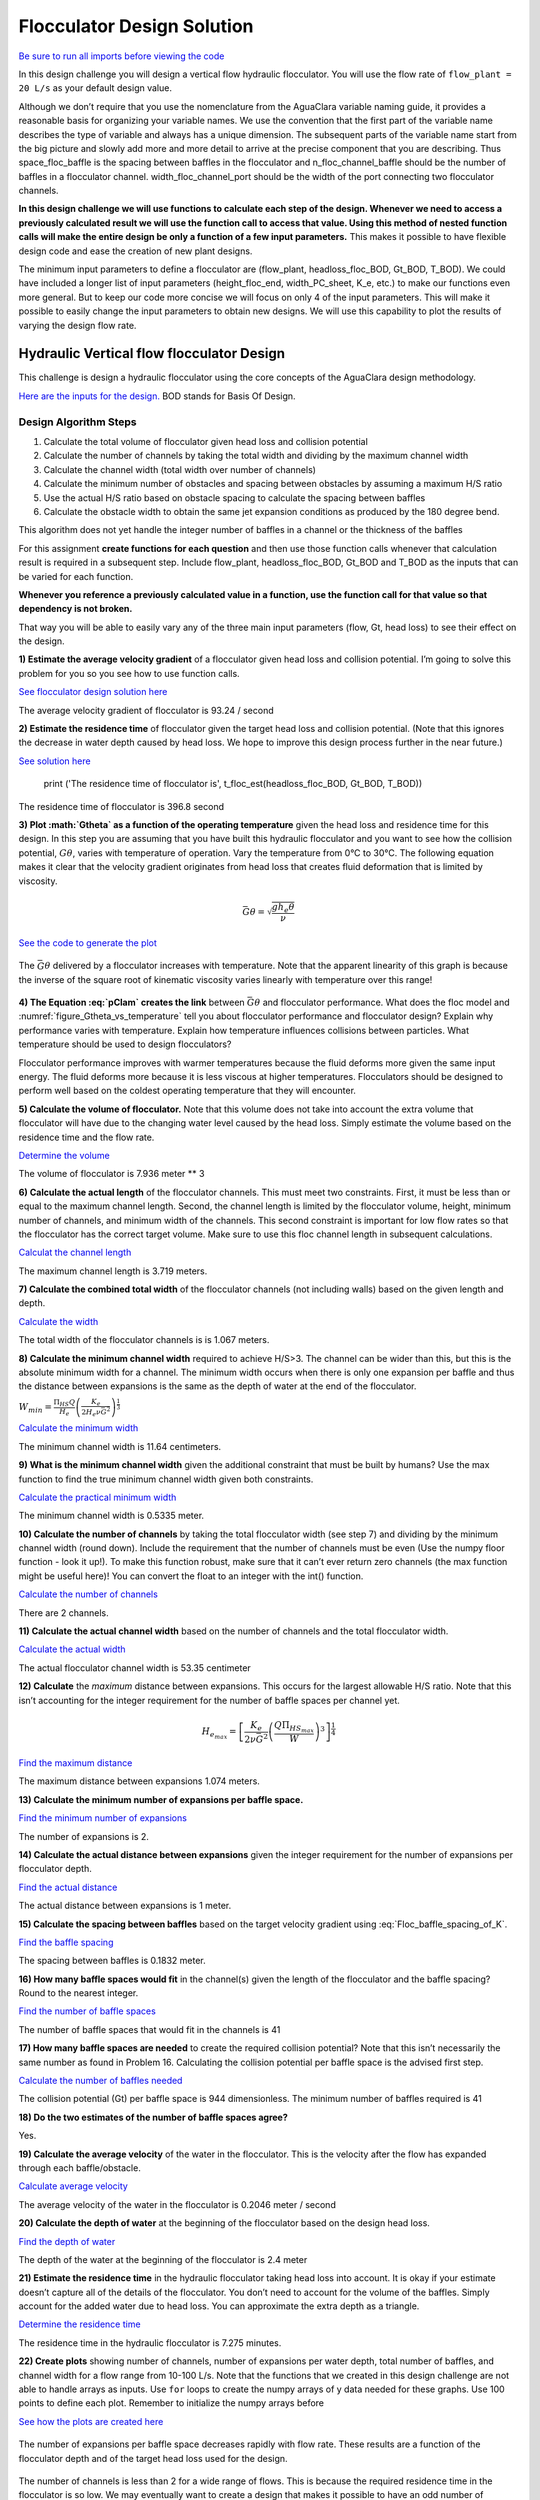 .. raw:: html

    <embed>
       <link rel="canonical" href="https://aguaclara.github.io/Textbook/Flocculation/Floc_Design_Solution.html" />
       <script src="https://hypothes.is/embed.js" async></script>
    </embed>

***************************
Flocculator Design Solution
***************************

`Be sure to run all imports before viewing the code <https://colab.research.google.com/drive/1HhsaTHEzVKtkoiCQF-XnD0ssGJ93DsXn#scrollTo=QrnYxdOGmQ0x&line=3&uniqifier=1>`_

In this design challenge you will design a vertical flow hydraulic flocculator. You will use the flow rate of ``flow_plant = 20 L/s`` as your default design value.

Although we don’t require that you use the nomenclature from the AguaClara variable naming guide, it provides a reasonable basis for organizing your variable names. We use the convention that the first part of the variable name describes the type of variable and always has a unique dimension. The subsequent parts of the variable name start from the big picture and slowly add more and more detail to arrive at the precise component that you are describing. Thus space_floc_baffle is the spacing between baffles in the flocculator and n_floc_channel_baffle should be the number of baffles in a flocculator channel. width_floc_channel_port should be the width of the port connecting two flocculator channels.

**In this design challenge we will use functions to calculate each step of the design. Whenever we need to access a previously calculated result we will use the function call to access that value. Using this method of nested function calls will make the entire design be only a function of a few input parameters.** This makes it possible to have flexible design code and ease the creation of new plant designs.

The minimum input parameters to define a flocculator are (flow_plant, headloss_floc_BOD, Gt_BOD, T_BOD). We could have included a longer list of input parameters (height_floc_end, width_PC_sheet, K_e, etc.) to make our functions even more general. But to keep our code more concise we will focus on only 4 of the input parameters. This will make it possible to easily change the input parameters to obtain new designs. We will use this capability to plot the results of varying the design flow rate.

Hydraulic Vertical flow flocculator Design
==========================================

This challenge is design a hydraulic flocculator using the core concepts of the AguaClara design methodology.

`Here are the inputs for the design. <https://colab.research.google.com/drive/1HhsaTHEzVKtkoiCQF-XnD0ssGJ93DsXn#scrollTo=HsR9iOQUmTbu&line=5&uniqifier=1>`_ BOD stands for Basis Of Design.


Design Algorithm Steps
----------------------

1. Calculate the total volume of flocculator given head loss and collision potential
2. Calculate the number of channels by taking the total width and dividing by the maximum channel width
3. Calculate the channel width (total width over number of channels)
4. Calculate the minimum number of obstacles and spacing between obstacles by assuming a maximum H/S ratio
5. Use the actual H/S ratio based on obstacle spacing to calculate the spacing between baffles
6. Calculate the obstacle width to obtain the same jet expansion conditions as produced by the 180 degree bend.

This algorithm does not yet handle the integer number of baffles in a channel or the thickness of the baffles

For this assignment **create functions for each question** and then use those function calls whenever that calculation result is required in a subsequent step. Include flow_plant, headloss_floc_BOD, Gt_BOD and T_BOD as the inputs that can be varied for each function.

**Whenever you reference a previously calculated value in a function, use the function call for that value so that dependency is not broken.**

That way you will be able to easily vary any of the three main input parameters (flow, Gt, head loss) to see their effect on the design.

**1) Estimate the average velocity gradient** of a flocculator given head loss and collision potential. I’m going to solve this problem for you so you see how to use function calls.

`See flocculator design solution here <https://colab.research.google.com/drive/1HhsaTHEzVKtkoiCQF-XnD0ssGJ93DsXn#scrollTo=btxgm0xvmw7M&line=2&uniqifier=1>`_

The average velocity gradient of flocculator is 93.24 / second

**2) Estimate the residence time** of flocculator given the target head loss and collision potential. (Note that this ignores the decrease in water depth caused by head loss. We hope to improve this design process further in the near future.)

`See solution here <https://colab.research.google.com/drive/1HhsaTHEzVKtkoiCQF-XnD0ssGJ93DsXn#scrollTo=K4M3_Qaxm4OZ&line=2&uniqifier=1>`_

    print ('The residence time of flocculator is', t_floc_est(headloss_floc_BOD, Gt_BOD, T_BOD))

The residence time of flocculator is 396.8 second

**3) Plot :math:`G\theta` as a function of the operating temperature** given the head loss and residence time for this design. In this step you are assuming that you have built this hydraulic flocculator and you want to see how the collision potential, :math:`G\theta`, varies with temperature of operation. Vary the temperature from 0°C to 30°C. The following equation makes it clear that the velocity gradient originates from head loss that creates fluid deformation that is limited by viscosity.

.. math:: \bar G\theta =\sqrt {\frac{{g{h_e}\theta }}{\nu }}

`See the code to generate the plot <https://colab.research.google.com/drive/1HhsaTHEzVKtkoiCQF-XnD0ssGJ93DsXn#scrollTo=u-JpICEvm8OL&line=4&uniqifier=1>`_

.. _figure_Gtheta_vs_temperature:

.. figure:: ../Images/Gtheta_vs_temperature.png
   :width: 400px
   :align: center
   :alt: Gtheta_vs_temperature

   The :math:`\bar G\theta` delivered by a flocculator increases with temperature. Note that the apparent linearity of this graph is because the inverse of the square root of kinematic viscosity varies linearly with temperature over this range!


**4) The Equation :eq:`pClam` creates the link** between :math:`\bar G \theta` and flocculator performance. What does the floc model and :numref:`figure_Gtheta_vs_temperature` tell you about flocculator performance and flocculator design? Explain why performance varies with temperature. Explain how temperature influences collisions between particles. What temperature should be used to design flocculators?

Flocculator performance improves with warmer temperatures because the fluid deforms more given the same input energy. The fluid deforms more because it is less viscous at higher temperatures. Flocculators should be designed to perform well based on the coldest operating temperature that they will encounter.

**5) Calculate the volume of flocculator.** Note that this volume does not take into account the extra volume that flocculator will have due to the changing water level caused by the head loss. Simply estimate the volume based on the residence time and the flow rate.

`Determine the volume <https://colab.research.google.com/drive/1HhsaTHEzVKtkoiCQF-XnD0ssGJ93DsXn#scrollTo=yKbX8NzxnCAx&line=2&uniqifier=1>`_

The volume of flocculator is 7.936 meter ** 3

**6) Calculate the actual length** of the flocculator channels. This must meet two constraints. First, it must be less than or equal to the maximum channel length. Second, the channel length is limited by the flocculator volume, height, minimum number of channels, and minimum width of the channels. This second constraint is important for low flow rates so that the flocculator has the correct target volume. Make sure to use this floc channel length in subsequent calculations.

`Calculat the channel length <https://colab.research.google.com/drive/1HhsaTHEzVKtkoiCQF-XnD0ssGJ93DsXn#scrollTo=Q9e2Z2FVnG4K&line=1&uniqifier=1>`_

The maximum channel length is 3.719 meters.

**7) Calculate the combined total width** of the flocculator channels (not including walls) based on the given length and depth.

`Calculate the width <https://colab.research.google.com/drive/1HhsaTHEzVKtkoiCQF-XnD0ssGJ93DsXn#scrollTo=YFINBYZynKaE&line=4&uniqifier=1>`_

The total width of the flocculator channels is is 1.067 meters.

**8) Calculate the minimum channel width** required to achieve H/S>3. The channel can be wider than this, but this is the absolute minimum width for a channel. The minimum width occurs when there is only one expansion per baffle and thus the distance between expansions is the same as the depth of water at the end of the flocculator.

:math:`{W_{min}} = \frac{{\Pi _{HS}}Q}{H_e}{\left( {\frac{K_e}{2{H_e}\nu {\bar G}^2}} \right)^{\frac{1}{3}}}`

`Calculate the minimum width <https://colab.research.google.com/drive/1HhsaTHEzVKtkoiCQF-XnD0ssGJ93DsXn#scrollTo=r5K7ayIQnM_I&line=3&uniqifier=1>`_

The minimum channel width is 11.64 centimeters.

**9) What is the minimum channel width** given the additional constraint that must be built by humans? Use the max function to find the true minimum channel width given both constraints.

`Calculate the practical minimum width <https://colab.research.google.com/drive/1HhsaTHEzVKtkoiCQF-XnD0ssGJ93DsXn#scrollTo=qAn6NgRdnQmv&line=3&uniqifier=1>`_

The minimum channel width is 0.5335 meter.

**10) Calculate the number of channels** by taking the total flocculator width (see step 7) and dividing by the minimum channel width (round down). Include the requirement that the number of channels must be even (Use the numpy floor function - look it up!). To make this function robust, make sure that it can’t ever return zero channels (the max function might be useful here)! You can convert the float to an integer with the int() function.

`Calculate the number of channels <https://colab.research.google.com/drive/1HhsaTHEzVKtkoiCQF-XnD0ssGJ93DsXn#scrollTo=oORz6cGhnRhK&line=4&uniqifier=1>`_

There are 2 channels.

**11) Calculate the actual channel width** based on the number of channels and the total flocculator width.

`Calculate the actual width <https://colab.research.google.com/drive/1HhsaTHEzVKtkoiCQF-XnD0ssGJ93DsXn#scrollTo=FFx1TDcinUMT&line=4&uniqifier=1>`_

The actual flocculator channel width is 53.35 centimeter

**12) Calculate** the *maximum* distance between expansions. This occurs for the largest allowable H/S ratio. Note that this isn’t accounting for the integer requirement for the number of baffle spaces per channel yet.

.. math::

  {H_{{e_{max}}}} = {\left[ {\frac{{{K_e}}}{{2\nu {{\bar G}^2}}}{{\left( {\frac{{Q{\Pi _{H{S_{max}}}}}}{W}} \right)}^3}} \right]^{\frac{1}{4}}}

`Find the maximum distance <https://colab.research.google.com/drive/1HhsaTHEzVKtkoiCQF-XnD0ssGJ93DsXn#scrollTo=wzCaYvVSnY3Q&line=5&uniqifier=1>`_

The maximum distance between expansions 1.074 meters.

**13) Calculate the minimum number of expansions per baffle space.**

`Find the minimum number of expansions <https://colab.research.google.com/drive/1HhsaTHEzVKtkoiCQF-XnD0ssGJ93DsXn#scrollTo=NOqKB2Iwnbgg&line=3&uniqifier=1>`_

The number of expansions is 2.

**14) Calculate the actual distance between expansions** given the integer requirement for the number of expansions per flocculator depth.

`Find the actual distance <https://colab.research.google.com/drive/1HhsaTHEzVKtkoiCQF-XnD0ssGJ93DsXn#scrollTo=Xq_jOoUJne2t&line=3&uniqifier=1>`_

The actual distance between expansions is 1 meter.

**15) Calculate the spacing between baffles** based on the target velocity gradient using :eq:`Floc_baffle_spacing_of_K`.

`Find the baffle spacing <https://colab.research.google.com/drive/1HhsaTHEzVKtkoiCQF-XnD0ssGJ93DsXn#scrollTo=pWb4aEgFnhZe&line=6&uniqifier=1>`_

The spacing between baffles is 0.1832 meter.

**16) How many baffle spaces would fit** in the channel(s) given the length of the flocculator and the baffle spacing? Round to the nearest integer.

`Find the number of baffle spaces <https://colab.research.google.com/drive/1HhsaTHEzVKtkoiCQF-XnD0ssGJ93DsXn#scrollTo=fPjTwCB9r8SP&line=3&uniqifier=1>`_

The number of baffle spaces that would fit in the channels is 41

**17) How many baffle spaces are needed** to create the required collision potential? Note that this isn’t necessarily the same number as found in Problem 16. Calculating the collision potential per baffle space is the advised first step.

`Calculate the number of baffles needed <https://colab.research.google.com/drive/1HhsaTHEzVKtkoiCQF-XnD0ssGJ93DsXn#scrollTo=MyLau92XnkxF&line=6&uniqifier=1>`_

The collision potential (Gt) per baffle space is 944 dimensionless. The minimum number of baffles required is 41

**18) Do the two estimates of the number of baffle spaces agree?**

Yes.

**19) Calculate the average velocity** of the water in the flocculator. This is the velocity after the flow has expanded through each baffle/obstacle.

`Calculate average velocity <https://colab.research.google.com/drive/1HhsaTHEzVKtkoiCQF-XnD0ssGJ93DsXn#scrollTo=b5T9L7tZsAHP&line=5&uniqifier=1>`_

The average velocity of the water in the flocculator is 0.2046 meter / second

**20) Calculate the depth of water** at the beginning of the flocculator based on the design head loss.

`Find the depth of water <https://colab.research.google.com/drive/1HhsaTHEzVKtkoiCQF-XnD0ssGJ93DsXn#scrollTo=DclI0a4asC0x&line=1&uniqifier=1>`_

The depth of the water at the beginning of the flocculator is 2.4 meter

**21) Estimate the residence time** in the hydraulic flocculator taking head loss into account. It is okay if your estimate doesn’t capture all of the details of the flocculator. You don’t need to account for the volume of the baffles. Simply account for the added water due to head loss. You can approximate the extra depth as a triangle.

`Determine the residence time <https://colab.research.google.com/drive/1HhsaTHEzVKtkoiCQF-XnD0ssGJ93DsXn#scrollTo=nV_MCM7gsE_s&line=1&uniqifier=1>`_

The residence time in the hydraulic flocculator is 7.275 minutes.

**22) Create plots** showing number of channels, number of expansions per water depth, total number of baffles, and channel width for a flow range from 10-100 L/s. Note that the functions that we created in this design challenge are not able to handle arrays as inputs. Use ``for`` loops to create the numpy arrays of y data needed for these graphs. Use 100 points to define each plot. Remember to initialize the numpy arrays before

`See how the plots are created here <https://colab.research.google.com/drive/1HhsaTHEzVKtkoiCQF-XnD0ssGJ93DsXn#scrollTo=CCtncYrXsHPN&line=11&uniqifier=1>`_

.. _figure_Expansions_per_baffle_space_vs_plant_flow:

.. figure:: ../Images/Expansions_per_baffle_space_vs_plant_flow.png
   :width: 400px
   :align: center
   :alt: Expansions per baffle space vs plant flow

   The number of expansions per baffle space decreases rapidly with flow rate. These results are a function of the flocculator depth and of the target head loss used for the design.

.. _figure_Number_of_channels_vs_plant_flow:

.. figure:: ../Images/Number_of_channels_vs_plant_flow.png
   :width: 400px
   :align: center
   :alt: Number of channels vs plant flow

   The number of channels is less than 2 for a wide range of flows. This is because the required residence time in the flocculator is so low. We may eventually want to create a design that makes it possible to have an odd number of flocculator channels so that we can use a single channel for low flow rates.

.. _figure_Number_of_baffle_spaces_vs_plant_flow:

.. figure:: ../Images/Number_of_baffle_spaces_vs_plant_flow.png
   :width: 400px
   :align: center
   :alt: Number of baffle spaces vs plant flow

   The number of baffle spaces is lower for low flow rates because those flocculators have additional expansions. At high flow rates the number of baffles spaces increases because the residence time per baffle space decreases. The residence time per baffle space decreases when the number of channels jumps from 2 to 4.

.. _figure_Floc_channel_width_vs_plant_flow:

.. figure:: ../Images/Floc_channel_width_vs_plant_flow.png
   :width: 400px
   :align: center
   :alt: Floc channel width vs plant flow

   The flocculator channel width varies linearly with flow rate for a constant number of channels. The exception is for flows below about 35 L/s. In that flow rate the requirement of 2 channels that are the length of the clarifier is excessive and results in more collision potential than needed. We need a new design solution to handle this suboptimal design for flows lower than 35 L/s.

**23) Read from the graphs to determine:**

#. At what flow rate is it no longer necessary to add extra obstacles in the flocculator?
#. At what flow rate does the flocculator switch from 2 channels to 4 channels?
#. **Why** did the flocculator switch from 2 to 4 channels?
#. No obstacles are needed for flows greater than about 65 L/s.
#. The flocculator switches from 2 to 4 channels at 65 L/s.
#. The channels had reached their maximum width at that flow rate.

**24) Change Gt_BOD to 20,000 and run the code again.** Identify at least 3 changes in the design.

#. The number of channels would be 2 for all of the flows explored here.
#. The value of G increased.
#. The spacing between baffles decreased.
#. The flow expansions became closer together (because the spacing between baffles decreased).
#. The number of baffles decreased.

